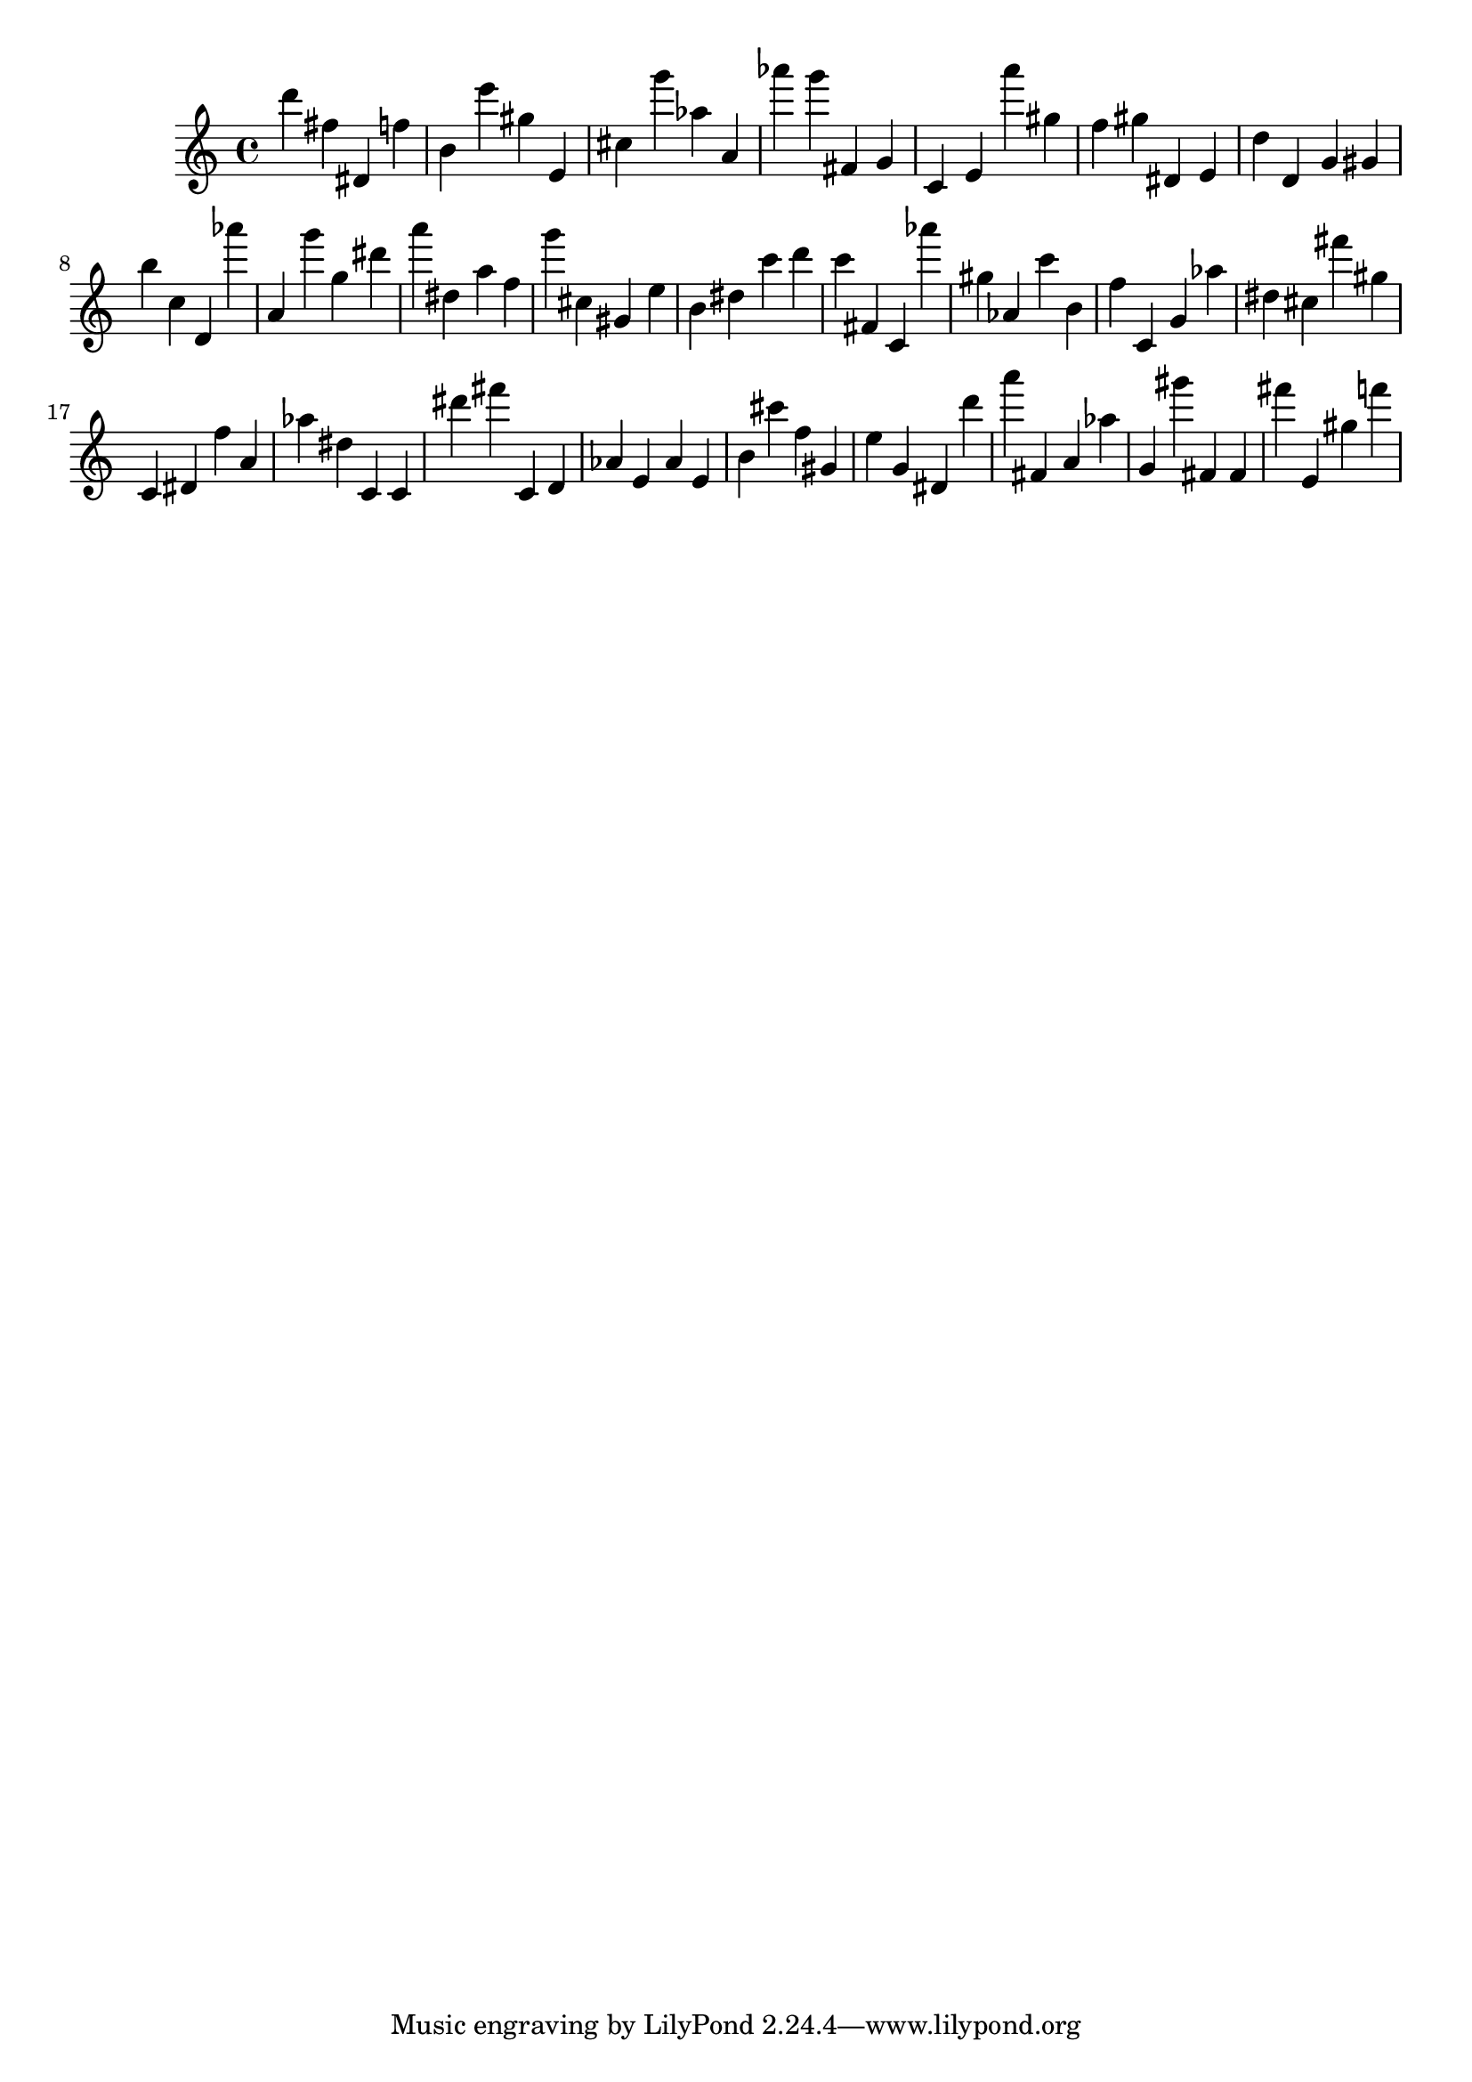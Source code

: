\version "2.18.2"

\score {

{
\clef treble
d''' fis'' dis' f'' b' e''' gis'' e' cis'' g''' as'' a' as''' g''' fis' g' c' e' a''' gis'' f'' gis'' dis' e' d'' d' g' gis' b'' c'' d' as''' a' g''' g'' dis''' a''' dis'' a'' f'' g''' cis'' gis' e'' b' dis'' c''' d''' c''' fis' c' as''' gis'' as' c''' b' f'' c' g' as'' dis'' cis'' fis''' gis'' c' dis' f'' a' as'' dis'' c' c' dis''' fis''' c' d' as' e' as' e' b' cis''' f'' gis' e'' g' dis' d''' a''' fis' a' as'' g' gis''' fis' fis' fis''' e' gis'' f''' 
}

 \midi { }
 \layout { }
}